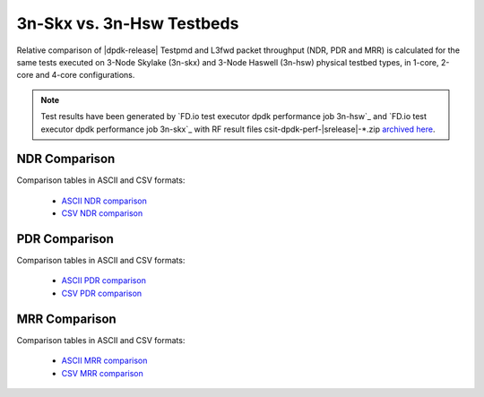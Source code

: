 3n-Skx vs. 3n-Hsw Testbeds
--------------------------

Relative comparison of |dpdk-release| Testpmd and L3fwd packet
throughput (NDR, PDR and MRR) is calculated for the same tests executed
on 3-Node Skylake (3n-skx) and 3-Node Haswell (3n-hsw) physical testbed
types, in 1-core, 2-core and 4-core configurations.

.. note::

    Test results have been generated by
    `FD.io test executor dpdk performance job 3n-hsw`_ and
    `FD.io test executor dpdk performance job 3n-skx`_
    with RF result
    files csit-dpdk-perf-|srelease|-\*.zip
    `archived here <../../_static/archive/>`_.

NDR Comparison
~~~~~~~~~~~~~~

Comparison tables in ASCII and CSV formats:

  - `ASCII NDR comparison <../../_static/dpdk/performance-compare-testbeds-3n-hsw-3n-skx-ndr.txt>`_
  - `CSV NDR comparison <../../_static/dpdk/performance-compare-testbeds-3n-hsw-3n-skx-ndr.csv>`_

PDR Comparison
~~~~~~~~~~~~~~

Comparison tables in ASCII and CSV formats:

  - `ASCII PDR comparison <../../_static/dpdk/performance-compare-testbeds-3n-hsw-3n-skx-pdr.txt>`_
  - `CSV PDR comparison <../../_static/dpdk/performance-compare-testbeds-3n-hsw-3n-skx-pdr.csv>`_

MRR Comparison
~~~~~~~~~~~~~~

Comparison tables in ASCII and CSV formats:

  - `ASCII MRR comparison <../../_static/dpdk/performance-compare-testbeds-3n-hsw-3n-skx-mrr.txt>`_
  - `CSV MRR comparison <../../_static/dpdk/performance-compare-testbeds-3n-hsw-3n-skx-mrr.csv>`_
